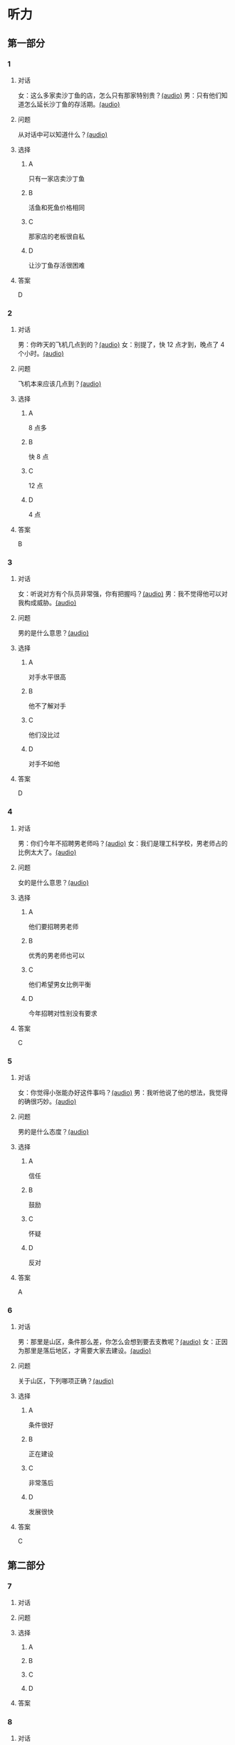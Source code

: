 * 听力

** 第一部分
:PROPERTIES:
:NOTETYPE: 21f26a95-0bf2-4e3f-aab8-a2e025d62c72
:END:

*** 1
:PROPERTIES:
:ID: 464211dd-1fe6-4a35-ac80-7ae4013a7a7b
:END:

**** 对话

女：这么多家卖沙丁鱼的店，怎么只有那家特别贵？[[file:4e193828-2650-48ff-8ceb-9d8572b33e35.mp3][(audio)]]
男：只有他们知道怎么延长沙丁鱼的存活期。[[file:e4e8ad49-bf27-448a-a1b1-4cb5ba4fcf02.mp3][(audio)]]

**** 问题

从对话中可以知道什么？[[file:ecf9c092-db08-4a2b-938b-cb124c3b8c79.mp3][(audio)]]

**** 选择

***** A

只有一家店卖沙丁鱼

***** B

活鱼和死鱼价格相同

***** C

那家店的老板很自私

***** D

让沙丁鱼存活很困难

**** 答案

D

*** 2
:PROPERTIES:
:ID: 453d8679-b97d-4e3a-ad34-52cd7e6e666f
:END:

**** 对话

男：你昨天的飞机几点到的？[[file:e8d54353-0a06-414c-b71b-019ce4a63eba.mp3][(audio)]]
女：别提了，快 12 点才到，晚点了 4 个小时。[[file:446e41af-ed88-4b3d-adde-c8b760b72e70.mp3][(audio)]]

**** 问题

飞机本来应该几点到？[[file:3a3addb6-f641-45fa-af93-8d5dd2306350.mp3][(audio)]]

**** 选择

***** A

8 点多

***** B

快 8 点

***** C

12 点

***** D

4 点

**** 答案

B

*** 3
:PROPERTIES:
:ID: 6469f4fd-2f33-4255-94d5-0e0602a1383f
:END:

**** 对话

女：听说对方有个队员非常强，你有把握吗？[[file:e8277fe0-3371-40f3-8f72-949844248a3c.mp3][(audio)]]
男：我不觉得他可以对我构成威胁。[[file:c486cee2-143b-4460-8438-075a179da6ae.mp3][(audio)]]

**** 问题

男的是什么意思？[[file:7db3a209-3423-4cfd-b81d-18f7d2d20873.mp3][(audio)]]

**** 选择

***** A

对手水平很高

***** B

他不了解对手

***** C

他们没比过

***** D

对手不如他

**** 答案

D

*** 4
:PROPERTIES:
:ID: 0e71c105-2236-447a-b9f6-1a6a42897fd3
:END:

**** 对话

男：你们今年不招聘男老师吗？[[file:5de6806f-3599-44c3-83f1-4e243ee709f4.mp3][(audio)]]
女：我们是理工科学校，男老师占的比例太大了。[[file:d0c5f71b-fef6-41e9-b7c1-544e378a9955.mp3][(audio)]]

**** 问题

女的是什么意思？[[file:9a744006-a7f2-44ff-aa3a-f38cd09226b2.mp3][(audio)]]

**** 选择

***** A

他们要招聘男老师

***** B

优秀的男老师也可以

***** C

他们希望男女比例平衡

***** D

今年招聘对性别没有要求

**** 答案

C

*** 5
:PROPERTIES:
:ID: 9fabcaa6-733e-4c75-b70b-fd3310aa7d41
:END:

**** 对话

女：你觉得小张能办好这件事吗？[[file:a25c62c4-7d07-4311-9188-fbbfaccc62c5.mp3][(audio)]]
男：我听他说了他的想法，我觉得的确很巧妙。[[file:4414092f-eac4-4a18-8c57-c2e17566b763.mp3][(audio)]]

**** 问题

男的是什么态度？[[file:1017b274-799e-4595-bd87-89096d36bcc3.mp3][(audio)]]

**** 选择

***** A

信任

***** B

鼓励

***** C

怀疑

***** D

反对

**** 答案

A

*** 6
:PROPERTIES:
:ID: 296e4e84-bb2c-44d1-8293-edfe0080c8e0
:END:

**** 对话

男：那里是山区，条件那么差，你怎么会想到要去支教呢？[[file:416b0f14-1478-4414-b566-4a01701a119a.mp3][(audio)]]
女：正因为那里是落后地区，才需要大家去建设。[[file:9f215570-aa40-464f-854a-198b989f7507.mp3][(audio)]]

**** 问题

关于山区，下列哪项正确？[[file:b83c5caf-2183-4848-8644-01a892538487.mp3][(audio)]]

**** 选择

***** A

条件很好

***** B

正在建设

***** C

非常落后

***** D

发展很快

**** 答案

C

** 第二部分

*** 7

**** 对话



**** 问题



**** 选择

***** A



***** B



***** C



***** D



**** 答案





*** 8

**** 对话



**** 问题



**** 选择

***** A



***** B



***** C



***** D



**** 答案





*** 9

**** 对话



**** 问题



**** 选择

***** A



***** B



***** C



***** D



**** 答案





*** 10

**** 对话



**** 问题



**** 选择

***** A



***** B



***** C



***** D



**** 答案





*** 11-12

**** 对话



**** 题目

***** 11

****** 问题



****** 选择

******* A



******* B



******* C



******* D



****** 答案



***** 12

****** 问题



****** 选择

******* A



******* B



******* C



******* D



****** 答案

*** 13-14

**** 段话



**** 题目

***** 13

****** 问题



****** 选择

******* A



******* B



******* C



******* D



****** 答案



***** 14

****** 问题



****** 选择

******* A



******* B



******* C



******* D



****** 答案


* 阅读

** 第一部分

*** 课文



*** 题目


**** 15

***** 选择

****** A



****** B



****** C



****** D



***** 答案



**** 16

***** 选择

****** A



****** B



****** C



****** D



***** 答案



**** 17

***** 选择

****** A



****** B



****** C



****** D



***** 答案



**** 18

***** 选择

****** A



****** B



****** C



****** D



***** 答案



** 第二部分

*** 19
:PROPERTIES:
:ID: cb9c6a6a-1def-491f-ade9-b4446822e87e
:END:

**** 段话

很多研究发现，适度的压力有利于我们保持良好的状态，更加有助于挖掘我们的潜力，从而提高个人的工作效率。比如运动员每到参加比赛，尤其是决赛时，一定要将自己调整到接近最佳状态，感到适度的压力，让自己兴奋，如果他不紧张、没压力感，则不利于出成绩。适度的压力对挖掘自身的潜力，是有正面意义的。

**** 选择

***** A

压力和状态成正比

***** B

给人的压力应适度

***** C

运动员要特别紧张才有好成绩

***** D

潜力只有在压力大时才能发挥出来

**** 答案

b

*** 20
:PROPERTIES:
:ID: e4e86288-38a5-47c7-9386-8a02bf782dfa
:END:

**** 段话

美国有个43岁的妇女，为她姨妈向政府申请到了一个免费的轮椅。她所做的不过是准备了一些必要的文件，并填写了一些表格。为此，她写了一篇如何向政府申请免费轮椅的报告。然后，她在网上卖她的报告，售价仅仅2美元，后来她每月可赚3万！简直难以置信，这么简单的事会有市场，会有如此的潜在利益！

**** 选择

***** A

这个妇女为母亲买了一个轮椅

***** B

申请免费轮椅的手续非常简单

***** C

妇女申请免费轮椅是为了卖钱

***** D

作者认为她赚到钱是很合理的

**** 答案

b

*** 21
:PROPERTIES:
:ID: a296f5b8-7eb5-4c92-8810-abadd4c8f778
:END:

**** 段话

一家森林公园曾养了几百只梅花鹿。尽管环境幽静，水草丰美，又没有天敌，但几年以后，鹿群非但没有发展，反而病的病，死的死，竟然出现了负增长。后来公园买回儿只狼放置在园内。在狼的追赶捕食下，鹿群只得紧张地奔跑逃命。这样一来，除了那些老弱病残者被狼捕食外，其他鹿的体质日益增强，数量也迅速地增长起来。

**** 选择

***** A

梅花鹿没有天敌

***** B

森林公园的环境不好

***** C

狼和梅花鹿相处得很好

***** D

狼的追赶使梅花鹿体质增强

**** 答案

d

*** 22
:PROPERTIES:
:ID: 15989f29-3028-4375-a95a-038cd1e2fb30
:END:

**** 段话

市场竞争是指商品生产者或者商品经营者为争夺有利的生产或流通条件、地位而进行的斗争。竞争是商品经济的一般规律，它是商品本身内在矛盾的产物，只要存在商品生产和商品交换，竞争规律就起作用。商品经济还有一个重要的价值规律。价值规律存在，必然产生竞争；同时，价值规律的作用，也只有在竞争中才能实现。

**** 选择

***** A

竞争规律和价值规律是同一个理论

***** B

市场竞争是商品生产者之间的问题

***** C

只要有商品生产和交换，就有竞争

***** D

即使没有竞争也可以体现价值规律

**** 答案

c

** 第三部分

*** 23-25

**** 课文



**** 题目

***** 23

****** 问题



****** 选择

******* A



******* B



******* C



******* D



****** 答案


***** 24

****** 问题



****** 选择

******* A



******* B



******* C



******* D



****** 答案


***** 25

****** 问题



****** 选择

******* A



******* B



******* C



******* D



****** 答案



*** 26-28

**** 课文



**** 题目

***** 26

****** 问题



****** 选择

******* A



******* B



******* C



******* D



****** 答案


***** 27

****** 问题



****** 选择

******* A



******* B



******* C



******* D



****** 答案


***** 28

****** 问题



****** 选择

******* A



******* B



******* C



******* D



****** 答案



* 书写

** 第一部分

*** 29

**** 词语

***** 1



***** 2



***** 3



***** 4



***** 5



**** 答案

***** 1



*** 30

**** 词语

***** 1



***** 2



***** 3



***** 4



***** 5



**** 答案

***** 1



*** 31

**** 词语

***** 1



***** 2



***** 3



***** 4



***** 5



**** 答案

***** 1



